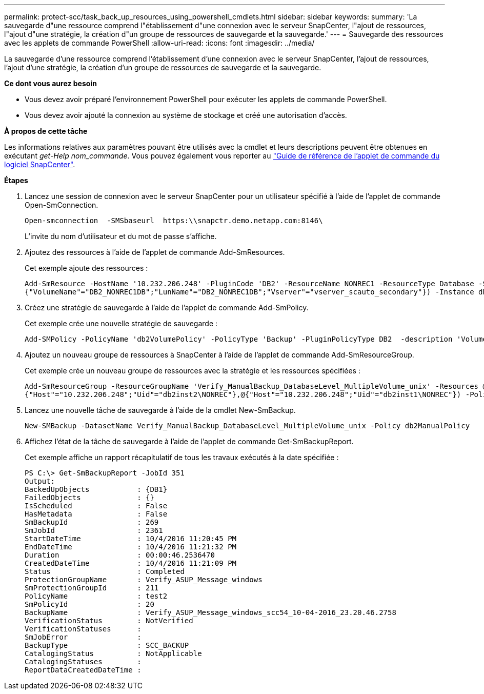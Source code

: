 ---
permalink: protect-scc/task_back_up_resources_using_powershell_cmdlets.html 
sidebar: sidebar 
keywords:  
summary: 'La sauvegarde d"une ressource comprend l"établissement d"une connexion avec le serveur SnapCenter, l"ajout de ressources, l"ajout d"une stratégie, la création d"un groupe de ressources de sauvegarde et la sauvegarde.' 
---
= Sauvegarde des ressources avec les applets de commande PowerShell
:allow-uri-read: 
:icons: font
:imagesdir: ../media/


[role="lead"]
La sauvegarde d'une ressource comprend l'établissement d'une connexion avec le serveur SnapCenter, l'ajout de ressources, l'ajout d'une stratégie, la création d'un groupe de ressources de sauvegarde et la sauvegarde.

*Ce dont vous aurez besoin*

* Vous devez avoir préparé l'environnement PowerShell pour exécuter les applets de commande PowerShell.
* Vous devez avoir ajouté la connexion au système de stockage et créé une autorisation d'accès.


*À propos de cette tâche*

Les informations relatives aux paramètres pouvant être utilisés avec la cmdlet et leurs descriptions peuvent être obtenues en exécutant _get-Help nom_commande_. Vous pouvez également vous reporter au https://library.netapp.com/ecm/ecm_download_file/ECMLP2880726["Guide de référence de l'applet de commande du logiciel SnapCenter"^].

*Étapes*

. Lancez une session de connexion avec le serveur SnapCenter pour un utilisateur spécifié à l'aide de l'applet de commande Open-SmConnection.
+
[listing]
----
Open-smconnection  -SMSbaseurl  https:\\snapctr.demo.netapp.com:8146\
----
+
L'invite du nom d'utilisateur et du mot de passe s'affiche.

. Ajoutez des ressources à l'aide de l'applet de commande Add-SmResources.
+
Cet exemple ajoute des ressources :

+
[listing]
----
Add-SmResource -HostName '10.232.206.248' -PluginCode 'DB2' -ResourceName NONREC1 -ResourceType Database -StorageFootPrint ( @
{"VolumeName"="DB2_NONREC1DB";"LunName"="DB2_NONREC1DB";"Vserver"="vserver_scauto_secondary"}) -Instance db2inst1
----
. Créez une stratégie de sauvegarde à l'aide de l'applet de commande Add-SmPolicy.
+
Cet exemple crée une nouvelle stratégie de sauvegarde :

+
[listing]
----
Add-SMPolicy -PolicyName 'db2VolumePolicy' -PolicyType 'Backup' -PluginPolicyType DB2  -description 'VolumePolicy'
----
. Ajoutez un nouveau groupe de ressources à SnapCenter à l'aide de l'applet de commande Add-SmResourceGroup.
+
Cet exemple crée un nouveau groupe de ressources avec la stratégie et les ressources spécifiées :

+
[listing]
----
Add-SmResourceGroup -ResourceGroupName 'Verify_ManualBackup_DatabaseLevel_MultipleVolume_unix' -Resources @(@
{"Host"="10.232.206.248";"Uid"="db2inst2\NONREC"},@{"Host"="10.232.206.248";"Uid"="db2inst1\NONREC"}) -Policies db2ManualPolicy
----
. Lancez une nouvelle tâche de sauvegarde à l'aide de la cmdlet New-SmBackup.
+
[listing]
----
New-SMBackup -DatasetName Verify_ManualBackup_DatabaseLevel_MultipleVolume_unix -Policy db2ManualPolicy
----
. Affichez l'état de la tâche de sauvegarde à l'aide de l'applet de commande Get-SmBackupReport.
+
Cet exemple affiche un rapport récapitulatif de tous les travaux exécutés à la date spécifiée :

+
[listing]
----
PS C:\> Get-SmBackupReport -JobId 351
Output:
BackedUpObjects           : {DB1}
FailedObjects             : {}
IsScheduled               : False
HasMetadata               : False
SmBackupId                : 269
SmJobId                   : 2361
StartDateTime             : 10/4/2016 11:20:45 PM
EndDateTime               : 10/4/2016 11:21:32 PM
Duration                  : 00:00:46.2536470
CreatedDateTime           : 10/4/2016 11:21:09 PM
Status                    : Completed
ProtectionGroupName       : Verify_ASUP_Message_windows
SmProtectionGroupId       : 211
PolicyName                : test2
SmPolicyId                : 20
BackupName                : Verify_ASUP_Message_windows_scc54_10-04-2016_23.20.46.2758
VerificationStatus        : NotVerified
VerificationStatuses      :
SmJobError                :
BackupType                : SCC_BACKUP
CatalogingStatus          : NotApplicable
CatalogingStatuses        :
ReportDataCreatedDateTime :
----

